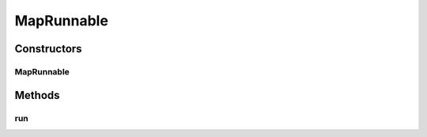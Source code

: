.. java:import:: java.util Map

MapRunnable
===========

.. java:package:: kr.co.shineware.nlp.komoran.util
   :noindex:

.. java:type:: public class MapRunnable implements Runnable

Constructors
------------
MapRunnable
^^^^^^^^^^^

.. java:constructor:: public MapRunnable(Map<String, Integer> sourceMap, String key, int value)
   :outertype: MapRunnable

Methods
-------
run
^^^

.. java:method:: @Override public void run()
   :outertype: MapRunnable

